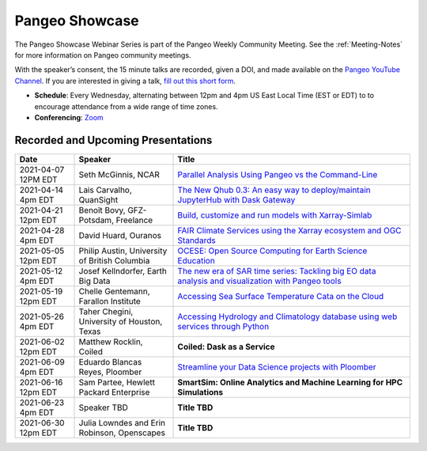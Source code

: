 .. _pangeo-showcase:

Pangeo Showcase
==========================

The Pangeo Showcase Webinar Series is part of the Pangeo Weekly Community Meeting. 
See the :ref:`Meeting-Notes` for more information on Pangeo community meetings. 

With the speaker’s consent, the 15 minute talks are recorded, given a DOI, and made 
available on the `Pangeo YouTube Channel <https://www.youtube.com/channel/UCiLv03l4bM5TKVJtSCHKb9Q>`_. If you are interested in giving a talk,
`fill out this short form <https://forms.gle/QwxKusVvrvDakSNs8>`_.

* **Schedule**: Every Wednesday, alternating between 12pm and 4pm US East Local Time (EST or EDT) to 
  to encourage attendance from a wide range of time zones.

* **Conferencing**:   `Zoom <https://columbiauniversity.zoom.us/j/953527251>`_

Recorded and Upcoming Presentations
-----------------------------------

.. list-table::
   :widths: 15 25 60
   :header-rows: 1
   :align: left

   * - Date
     - Speaker
     - Title
   * - 2021-04-07 12PM EDT
     - Seth McGinnis, NCAR
     - `Parallel Analysis Using Pangeo vs the Command-Line <https://discourse.pangeo.io/t/april-7-2021-parallel-analysis-using-pangeo-vs-the-command-line/1373>`_ |McGinnis DOI Badge|
   * - 2021-04-14 4pm EDT
     - Lais Carvalho, QuanSight
     - `The New Qhub 0.3: An easy way to deploy/maintain JupyterHub with Dask Gateway <https://discourse.pangeo.io/t/april-14-2021-the-new-qhub-0-3-an-easy-way-to-deploy-maintain-jupyterhub-with-dask-gateway/1399>`_ |Carvalho DOI Badge|
   * - 2021-04-21 12pm EDT
     - Benoît Bovy, GFZ-Potsdam, Freelance
     - `Build, customize and run models with Xarray-Simlab <https://discourse.pangeo.io/t/april-21-2021-build-customize-and-run-models-with-xarray-simlab/1417>`_ |Bovy DOI Badge|
   * - 2021-04-28 4pm EDT
     - David Huard, Ouranos
     - `FAIR Climate Services using the Xarray ecosystem and OGC Standards <https://discourse.pangeo.io/t/april-28-2021-fair-climate-services-using-the-xarray-ecosystem-and-ogc-standards/1431>`_ |Huard DOI Badge|
   * - 2021-05-05 12pm EDT
     - Philip Austin, University of British Columbia
     - `OCESE: Open Source Computing for Earth Science Education <https://discourse.pangeo.io/t/may-5-2021-ocese-open-source-computing-for-earth-science-education/1443>`_ |Austin DOI Badge|
   * - 2021-05-12 4pm EDT
     - Josef Kellndorfer, Earth Big Data 
     - `The new era of SAR time series: Tackling big EO data analysis and visualization with Pangeo tools <https://discourse.pangeo.io/t/may-12-2021-the-new-era-of-sar-time-series-tackling-big-eo-data-analysis-and-visualization-with-pangeo-tools/1475>`_ |Kellndorfer DOI Badge|  
   * - 2021-05-19 12pm EDT
     - Chelle Gentemann, Farallon Institute
     - `Accessing Sea Surface Temperature Cata on the Cloud <https://discourse.pangeo.io/t/may-19-2021-accessing-sea-surface-temperature-data-on-the-cloud/1503>`_ |Gentemann DOI Badge| 
   * - 2021-05-26 4pm EDT 
     - Taher Chegini, University of Houston, Texas
     - `Accessing Hydrology and Climatology database using web services through Python <https://discourse.pangeo.io/t/may-26-2021-accessing-hydrology-and-climatology-database-using-web-services-through-python/1521>`_ |Chegini DOI Badge| 
   * - 2021-06-02 12pm EDT
     - Matthew Rocklin, Coiled
     - **Coiled: Dask as a Service**
   * - 2021-06-09 4pm EDT
     - Eduardo Blancas Reyes, Ploomber
     - `Streamline your Data Science projects with Ploomber <https://discourse.pangeo.io/t/june-9-2021-streamline-data-science-projects-with-ploomber/1546>`_ |Blancas Reyes DOI Badge|
   * - 2021-06-16 12pm EDT
     - Sam Partee, Hewlett Packard Enterprise
     - **SmartSim: Online Analytics and Machine Learning for HPC Simulations**
   * - 2021-06-23 4pm EDT
     - Speaker TBD
     - **Title TBD**
   * - 2021-06-30 12pm EDT
     - Julia Lowndes and Erin Robinson, Openscapes
     - **Title TBD**

.. |Blancas Reyes DOI Badge| image:: https://zenodo.org/badge/DOI/10.5281/zenodo.4939972.svg
   :target: https://doi.org/10.5281/zenodo.4939972
   
.. |Chegini DOI Badge| image:: https://zenodo.org/badge/DOI/10.5281/zenodo.4837330.svg
   :target: https://doi.org/10.5281/zenodo.4837330
   
.. |Gentemann DOI Badge| image:: https://zenodo.org/badge/DOI/10.5281/zenodo.4783039.svg
   :target: https://doi.org/10.5281/zenodo.4783039
   
.. |McGinnis DOI Badge| image:: https://zenodo.org/badge/DOI/10.5281/zenodo.4670458.svg
   :target: https://doi.org/10.5281/zenodo.4670458
   
.. |Carvalho DOI Badge| image:: https://zenodo.org/badge/DOI/10.5281/zenodo.4697095.svg
   :target: https://doi.org/10.5281/zenodo.4697095       

.. |Bovy DOI Badge| image:: https://zenodo.org/badge/DOI/10.5281/zenodo.4712336.svg 
   :target: https://doi.org/10.5281/zenodo.4712336
   
.. |Huard DOI Badge| image:: https://zenodo.org/badge/DOI/10.5281/zenodo.4727950.svg
   :target: https://doi.org/10.5281/zenodo.4727950
 
.. |Kellndorfer DOI Badge| image:: https://zenodo.org/badge/DOI/10.5281/zenodo.4756696.svg
   :target: https://doi.org/10.5281/zenodo.4756696

.. |Austin DOI Badge| image:: https://zenodo.org/badge/DOI/10.5281/zenodo.4739726.svg
   :target: https://doi.org/10.5281/zenodo.4739726
